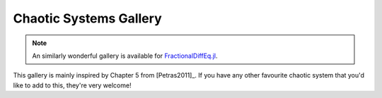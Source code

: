 Chaotic Systems Gallery
=======================

.. note::

    An similarly wonderful gallery is available for
    `FractionalDiffEq.jl <https://scifracx.org/FractionalDiffEq.jl/dev/ChaosGallery/>`__.

This gallery is mainly inspired by Chapter 5 from [Petras2011]_. If you have any
other favourite chaotic system that you'd like to add to this, they're very
welcome!

.. card:: Fractional-order Brusselator System
    :class-title: sd-text-center

    .. image:: _static/gallery-brusselator-light.svg
        :class: only-light
        :width: 65%
        :align: center
        :alt: Fractional-order Brusselator system phase diagram

    .. image:: _static/gallery-brusselator-dark.svg
        :class: only-dark
        :width: 65%
        :align: center
        :alt: Fractional-order Brusselator system phase diagram

    +++

    This example uses the Caputo derivative. The complete setup (with parameters)
    can be found in
    :download:`examples/gallery/brusselator.py <../examples/gallery/brusselator.py>`.

.. card:: Fractional-order van der Pol System
    :class-title: sd-text-center

    .. image:: _static/gallery-van-der-pol-light.svg
        :class: only-light
        :width: 65%
        :align: center
        :alt: Fractional-order van der Pol system phase diagram

    .. image:: _static/gallery-van-der-pol-dark.svg
        :class: only-dark
        :width: 65%
        :align: center
        :alt: Fractional-order van der Pol system phase diagram

    +++

    This example uses the Caputo derivative and reproduces Figure 5.26 from [Petras2011]_.
    The complete setup (with parameters) can be found in
    :download:`examples/gallery/van-der-pol.py <../examples/gallery/van-der-pol.py>`.
